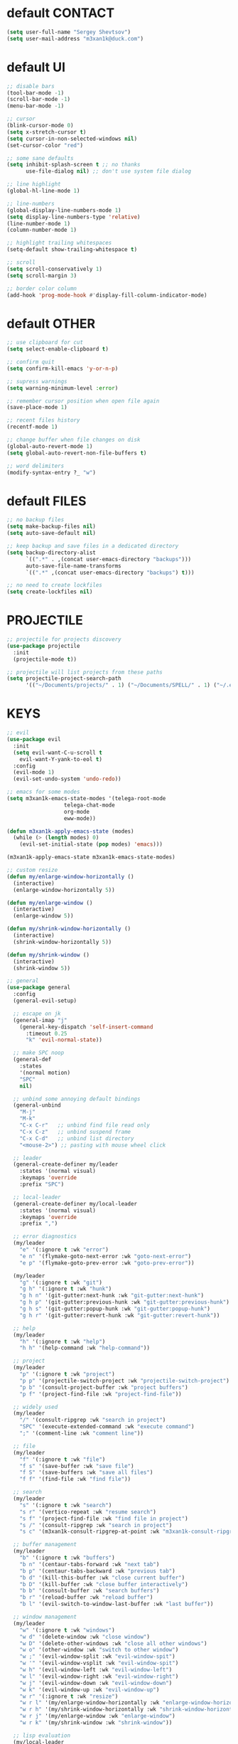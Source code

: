 * default CONTACT
  #+begin_src emacs-lisp
    (setq user-full-name "Sergey Shevtsov")
    (setq user-mail-address "m3xan1k@duck.com")
  #+end_src


* default UI
  #+begin_src emacs-lisp
    ;; disable bars
    (tool-bar-mode -1)
    (scroll-bar-mode -1)
    (menu-bar-mode -1)

    ;; cursor
    (blink-cursor-mode 0)
    (setq x-stretch-cursor t)
    (setq cursor-in-non-selected-windows nil)
    (set-cursor-color "red")

    ;; some sane defaults
    (setq inhibit-splash-screen t ;; no thanks
          use-file-dialog nil) ;; don't use system file dialog

    ;; line highlight
    (global-hl-line-mode 1)

    ;; line-numbers
    (global-display-line-numbers-mode 1)
    (setq display-line-numbers-type 'relative)
    (line-number-mode 1)
    (column-number-mode 1)

    ;; highlight trailing whitespaces
    (setq-default show-trailing-whitespace t)

    ;; scroll
    (setq scroll-conservatively 1)
    (setq scroll-margin 3)

    ;; border color column
    (add-hook 'prog-mode-hook #'display-fill-column-indicator-mode)
  #+end_src


* default OTHER
  #+begin_src emacs-lisp
    ;; use clipboard for cut
    (setq select-enable-clipboard t)

    ;; confirm quit
    (setq confirm-kill-emacs 'y-or-n-p)

    ;; supress warnings
    (setq warning-minimum-level :error)

    ;; remember cursor position when open file again
    (save-place-mode 1)

    ;; recent files history
    (recentf-mode 1)

    ;; change buffer when file changes on disk
    (global-auto-revert-mode 1)
    (setq global-auto-revert-non-file-buffers t)

    ;; word delimiters
    (modify-syntax-entry ?_ "w")
  #+end_src


* default FILES
  #+begin_src emacs-lisp
    ;; no backup files
    (setq make-backup-files nil)
    (setq auto-save-default nil)

    ;; keep backup and save files in a dedicated directory
    (setq backup-directory-alist
          `((".*" . ,(concat user-emacs-directory "backups")))
          auto-save-file-name-transforms
          `((".*" ,(concat user-emacs-directory "backups") t)))

    ;; no need to create lockfiles
    (setq create-lockfiles nil)
  #+end_src


* PROJECTILE
  #+begin_src emacs-lisp
    ;; projectile for projects discovery
    (use-package projectile
      :init
      (projectile-mode t))

    ;; projectile will list projects from these paths
    (setq projectile-project-search-path
          '(("~/Documents/projects/" . 1) ("~/Documents/SPELL/" . 1) ("~/.emacs.d/" . 1)))
  #+end_src


* KEYS
  #+begin_src emacs-lisp
    ;; evil
    (use-package evil
      :init
      (setq evil-want-C-u-scroll t
    	evil-want-Y-yank-to-eol t)
      :config
      (evil-mode 1)
      (evil-set-undo-system 'undo-redo))

    ;; emacs for some modes
    (setq m3xan1k-emacs-state-modes '(telega-root-mode
    				  telega-chat-mode
    				  org-mode
    				  eww-mode))

    (defun m3xan1k-apply-emacs-state (modes)
      (while (> (length modes) 0)
        (evil-set-initial-state (pop modes) 'emacs)))

    (m3xan1k-apply-emacs-state m3xan1k-emacs-state-modes)

    ;; custom resize
    (defun my/enlarge-window-horizontally ()
      (interactive)
      (enlarge-window-horizontally 5))

    (defun my/enlarge-window ()
      (interactive)
      (enlarge-window 5))

    (defun my/shrink-window-horizontally ()
      (interactive)
      (shrink-window-horizontally 5))

    (defun my/shrink-window ()
      (interactive)
      (shrink-window 5))

    ;; general
    (use-package general
      :config
      (general-evil-setup)

      ;; escape on jk
      (general-imap "j"
        (general-key-dispatch 'self-insert-command
          :timeout 0.25
          "k" 'evil-normal-state))

      ;; make SPC noop
      (general-def
        :states
        '(normal motion)
        "SPC"
        nil)

      ;; unbind some annoying default bindings
      (general-unbind
        "M-j"
        "M-k"
        "C-x C-r"   ;; unbind find file read only
        "C-x C-z"   ;; unbind suspend frame
        "C-x C-d"   ;; unbind list directory
        "<mouse-2>") ;; pasting with mouse wheel click

      ;; leader
      (general-create-definer my/leader
        :states '(normal visual)
        :keymaps 'override
        :prefix "SPC")

      ;; local-leader
      (general-create-definer my/local-leader
        :states '(normal visual)
        :keymaps 'override
        :prefix ",")

      ;; error diagnostics
      (my/leader
        "e" '(:ignore t :wk "error")
        "e n" '(flymake-goto-next-error :wk "goto-next-error")
        "e p" '(flymake-goto-prev-error :wk "goto-prev-error"))

      (my/leader
        "g" '(:ignore t :wk "git")
        "g h" '(:ignore t :wk "hunk")
        "g h n" '(git-gutter:next-hunk :wk "git-gutter:next-hunk")
        "g h p" '(git-gutter:previous-hunk :wk "git-gutter:previous-hunk")
        "g h s" '(git-gutter:popup-hunk :wk "git-gutter:popup-hunk")
        "g h r" '(git-gutter:revert-hunk :wk "git-gutter:revert-hunk"))

      ;; help
      (my/leader
        "h" '(:ignore t :wk "help")
        "h h" '(help-command :wk "help-command"))

      ;; project
      (my/leader
        "p" '(:ignore t :wk "project")
        "p p" '(projectile-switch-project :wk "projectile-switch-project")
        "p b" '(consult-project-buffer :wk "project buffers")
        "p f" '(project-find-file :wk "project-find-file"))

      ;; widely used
      (my/leader
        "/" '(consult-ripgrep :wk "search in project")
        "SPC" '(execute-extended-command :wk "execute command")
        ";" '(comment-line :wk "comment line"))

      ;; file
      (my/leader
        "f" '(:ignore t :wk "file")
        "f s" '(save-buffer :wk "save file")
        "f S" '(save-buffers :wk "save all files")
        "f f" '(find-file :wk "find file"))

      ;; search
      (my/leader
        "s" '(:ignore t :wk "search")
        "s r" '(vertico-repeat :wk "resume search")
        "s f" '(project-find-file :wk "find file in project")
        "s /" '(consult-ripgrep :wk "search in project")
        "s c" '(m3xan1k-consult-ripgrep-at-point :wk "m3xan1k-consult-ripgrep-at-point"))

      ;; buffer management
      (my/leader
        "b" '(:ignore t :wk "buffers")
        "b n" '(centaur-tabs-forward :wk "next tab")
        "b p" '(centaur-tabs-backward :wk "previous tab")
        "b d" '(kill-this-buffer :wk "close current buffer")
        "b D" '(kill-buffer :wk "close buffer interactively")
        "b b" '(consult-buffer :wk "search buffers")
        "b r" '(reload-buffer :wk "reload buffer")
        "b l" '(evil-switch-to-window-last-buffer :wk "last buffer"))

      ;; window management
      (my/leader
        "w" '(:ignore t :wk "windows")
        "w d" '(delete-window :wk "close window")
        "w D" '(delete-other-windows :wk "close all other windows")
        "w o" '(other-window :wk "switch to other window")
        "w ;" '(evil-window-split :wk "evil-window-spit")
        "w '" '(evil-window-vsplit :wk "evil-window-spit")
        "w h" '(evil-window-left :wk "evil-window-left")
        "w l" '(evil-window-right :wk "evil-window-right")
        "w j" '(evil-window-down :wk "evil-window-down")
        "w k" '(evil-window-up :wk "evil-window-up")
        "w r" '(:ignore t :wk "resize")
        "w r l" '(my/enlarge-window-horizontally :wk "enlarge-window-horizontally")
        "w r h" '(my/shrink-window-horizontally :wk "shrink-window-horizontally")
        "w r j" '(my/enlarge-window :wk "enlarge-window")
        "w r k" '(my/shrink-window :wk "shrink-window"))

      ;; lisp evaluation
      (my/local-leader
        :keymaps 'emacs-lisp-mode-map
        "e" '(:ignore t :wk "elisp")
        "e e" '(eval-last-sexp :wk "eval-last-sexp")
        "e r" '(eval-region :wk "eval region")
        "e d" '(eval-defun :wk "eval root form")
        "e b" '(eval-buffer :wk "eval-buffer"))

      ;; cider for clojure
      (my/local-leader
        :keymaps 'clojure-mode-map
        "c" '(cider-jack-in :wk "connect to nrepl")
        "e" '(:ignore t :wk "clojure")
        "e e" '(cider-eval-last-sexp :wk "cider-eval-last-sexp")
        "e r" '(cider-eval-defun-at-point :wk "cider-eval-defun-at-point")
        "e b" '(cider-eval-buffer :wk "cider-eval-buffer"))

      ;; racket
      (my/local-leader
        :keymaps 'racket-mode-map
        "e" '(:ignore t :wk "eval/send")
        "e e" '(racket-send-last-sexp :wk "racket-send-last-sexp")
        "e r" '(racket-send-definition :wk "racket-send-definition")
        "e b" '(racket-run :wk "racket run"))

      ;; common lisp
      (my/local-leader
        :keymaps 'lisp-mode-map
        "c" '(sly :wk "sly")
        "e" '(:ignore t :wk "eval")
        "e e" '(sly-eval-last-expression :wk "sly-eval-last-expression")
        "e d" '(sly-eval-defun :wk "sly-eval-defun")
        "e b" '(sly-eval-buffer :wk "sly-eval-buffer"))

      ;; sql
      (my/local-leader
        :keymaps 'sql-mode-map
        "e" '(lsp-sql-execute-query :wk "lsp-sql-execute-query"))

      ;; lsp stuff
      (general-define-key
       :states '(normal)
       :keymaps 'override
       "g h" '(eldoc :wk "signature help"))

      ;; quit
      (my/leader
        "q" '(:ignore t :wk "quit")
        "q q" '(save-buffers-kill-terminal :wk "quit emacs")
        "q w" '(quit-window :wk "quit window"))

      (general-define-key
       :states 'normal
       "C-h" 'centaur-tabs-backward)

      (general-define-key
       :states 'normal
       "C-l" 'centaur-tabs-forward))
  #+end_src


* LSP
  #+begin_src emacs-lisp
    ;; diagnostic popup at point
    (use-package flymake-diagnostic-at-point
      :after flymake
      :config
      (add-hook 'flymake-mode-hook #'flymake-diagnostic-at-point-mode))

    ;; company mode for completion
    (use-package company
      :config
      (setq company-idle-delay 0.2)
      (setq company-minimum-prefix-length 1)
      :bind (:map company-active-map
                  ("C-n" . company-select-next)
                  ("C-j" . company-select-next)
                  ("C-k" . company-select-previous)
                  ("C-p" . company-select-previous))
      :hook
      (prog-mode . company-mode))

    ;; help inside company interface
    (use-package company-quickhelp)
    (eval-after-load 'company
      '(define-key company-active-map (kbd "C-h") #'company-quickhelp-manual-begin))

    ;; lsp client
    (use-package eglot
      :defer t)

    ;; lsp breadcrumbs
    (use-package breadcrumb
      :config
      (breadcrumb-mode t))

    ;; python
    (use-package pipenv
      :hook (python-mode . pipenv-mode))

    (add-hook 'python-mode-hook
    	  (lambda () (eglot-ensure)))

    ;; golang
    (defun dev/go-mode-hook ()
      (setq tab-width 4))

    (use-package go-mode
      :hook
      ((go-mode . eglot-ensure)
       (go-mode . dev/go-mode-hook)))

    (defun go-install-save-hooks ()
      (add-hook 'before-save-hook #'eglot-format-buffer t t))
    (add-hook 'go-mode-hook #'go-install-save-hooks)

    ;; w3
    (use-package emmet-mode)

    (use-package web-mode)

    (add-to-list 'auto-mode-alist '("\\.html$" . web-mode))
    (add-to-list 'auto-mode-alist '("\\.css\\'" . web-mode))
    (add-to-list 'auto-mode-alist '("\\.js\\'" . web-mode))

    (add-hook 'web-mode-hook 'emmet-mode)

    ;; ruby
    ;; (setq lsp-solargraph-server-command '("/home/m3xan1k/.gem/bin/solargraph" "stdio"))
    ;; (setq lsp-solargraph-use-bundler t)
    ;; (add-hook 'ruby-mode-hook #'lsp-deferred)


  #+end_src


* SEARCH
  #+begin_src emacs-lisp
    ;; search tools
    (use-package vertico
      :init
      (vertico-mode +1)
      (setq enable-recursive-minibuffers t)
      (add-hook 'minibuffer-setup-hook #'vertico-repeat-save))

    (use-package orderless
      :config
      (setq completion-styles '(orderless)
    	completion-category-defaults nil
    	completion-category-overrides nil))

    (use-package consult
      :config
      (consult-customize
       consult-async-min-input 1))

    (use-package marginalia
      :init
      (marginalia-mode))

    (defun m3xan1k-consult-ripgrep-at-point ()
      (interactive)
      (consult-ripgrep (projectile-project-root)(thing-at-point 'symbol)))

  #+end_src


* TOOLS
** WHICH-KEY
   #+begin_src emacs-lisp
     ;; which key
     (use-package which-key
       :config
       (which-key-mode))

     (setq which-key-idle-delay 0.5)
     (setq which-key-idle-secondary-delay 0)
     (setq which-key-max-display-columns 5)
     (setq which-key-add-column-padding 3)
   #+end_src

** GIT-GUTTER
   #+begin_src emacs-lisp
     ;; git gutter
     (use-package git-gutter)

     ;; If you enable global minor mode
     (global-git-gutter-mode t)
   #+end_src

** DASHBOARD
   #+begin_src emacs-lisp
     ;; start page
     (use-package dashboard
       :config
       (dashboard-setup-startup-hook))

     (setq dashboard-projects-backend 'project-el)
     (setq dashboard-items '((recents  . 5)
                             (projects . 5)
                             (agenda . 5)))
   #+end_src

** SMARTPARENS
   #+begin_src emacs-lisp
     ;; parens
     (use-package smartparens
       :config
       (require 'smartparens-config))

     (add-hook 'prog-mode-hook #'smartparens-mode)
   #+end_src

** EVIL_SURROUND
   #+begin_src emacs-lisp
     ;; same as vim-surround
     (use-package evil-surround
       :config
       (global-evil-surround-mode 1))
   #+end_src

** MAGIT
   #+begin_src emacs-lisp
     ;; magit
     (use-package magit)
   #+end_src

** XCLIP
   #+begin_src emacs-lisp
     ;; terminal clipboard
     (use-package xclip
       :init
       (xclip-mode))
   #+end_src

** ESXML
   #+begin_src emacs-lisp
     ;; for my packages
     (use-package esxml)
   #+end_src
   
** ESUP
   #+begin_src emacs-lisp
     ;; profile
     ;; (use-package esup)
   #+end_src



* UI
  #+begin_src emacs-lisp
    ;; font
    (set-face-attribute 'default nil :font "Dejavu Sans Mono" :height 165)
    (set-face-attribute 'fringe nil :background nil)

    ;; additional theme
    (use-package almost-mono-themes)

    ;; tabs
    (use-package centaur-tabs
      :demand
      :config
      (centaur-tabs-mode t)
      (centaur-tabs-group-by-projectile-project)
      (centaur-tabs-change-fonts "Dejavu Sans Mono" 120))

    (setq centaur-tabs-cycle-scope 'tabs)
    (setq centaur-tabs-set-modified-marker t)

    ;; projectile for projects discovery
    (use-package projectile
      :init
      (projectile-mode t))

    ;; The maximum displayed length of the branch name of version control.
    (setq modeline-vcs-max-length 32)

    ;; git status customization
    (defun my/format-git-diff (plus-minus)
      "Takes 1\t2 returns [+1-2]"
      (concat "["
    	  (if (and plus-minus
    		   (string-match "^\\([0-9]+\\)\t\\([0-9]+\\)\t" plus-minus))
    	      (concat
    	       (propertize (format "+%s" (match-string 1 plus-minus)))
    	       (propertize (format "-%s" (match-string 2 plus-minus))))
    	    (propertize "✔" 'face '(:weight bold)))
    	  "]"))

    (defun my/glue-branch-diff (branch-name plus-minus-formatted)
      "returns branch-name[diff]"
      (let ((cut-length (- modeline-vcs-max-length
    		       (+ 2 (length plus-minus-formatted)))))
        (if (< cut-length (length branch-name))
    	(concat (substring branch-name 0 cut-length)
    		".."
    		plus-minus-formatted)
          (concat branch-name plus-minus-formatted))))

    (defadvice vc-git-mode-line-string (after plus-minus (file) compile activate)
      "Show the information of git diff on modeline."
      (let* ((plus-minus (vc-git--run-command-string file "diff" "--numstat" "--"))
    	 (plus-minus-formatted (my/format-git-diff plus-minus)))
        (setq ad-return-value
    	  (my/glue-branch-diff ad-return-value plus-minus-formatted))))

    ;; hide minor modes
    (use-package minions
      :config
      (minions-mode t))

    ;; minimal modeline
    (use-package mood-line
      :config
      (mood-line-mode))

  #+end_src


* TELEGA
  #+begin_src emacs-lisp
    ;; telega
    (use-package telega
      :commands
      (telega)
      :general
      (my/leader
        "t" '(:keymap telega-prefix-map :which-key "telega"))
      :config
      (setq telega-use-docker t)
      (setq telega-enable-storage-optimizer t)
      (setq telega-chat-input-markups '("markdown2" nil "org")))
  #+end_src


* ORG
  #+begin_src emacs-lisp
    ;; org
    ;; bullets for better visibility
    (use-package org-bullets
      :hook
      (org-mode . org-bullets-mode))

    (use-package org-preview-html)

    ;; todos path for agenda
    (setq org-agenda-files '("~/Nextcloud/org/src/todos"))

    ;; some defaults
    (setq org-adapt-indentation t)
    (setq org-todo-keywords
          '((sequence
    	 "NEXT(n)"
    	 "TODO(t)"
    	 "IN PROGRESS(i)"
    	 "WAITING(w)"
    	 "SOMEDAY(s)"
    	 "PROJ(p)"
    	 "REPEAT(r)"
    	 "|"
    	 "DONE(d)"
    	 "CANCELLED(c)")))

    (setq org-tag-alist
          '(("ADDRESS" . ?a)
    	("PHONE" . ?p)
    	("URGENT" . ?u)))

    ;; custom template
    (with-eval-after-load "org"
      (add-to-list 'org-structure-template-alist
    	       '("my"
    		 .
    		 "#+TITLE:\n#+TAGS: PHONE(o) COMPUTER(c) SHOPPING(s) URGENT(u)\n#+SEQ_TODO: NEXT(n) TODO(t) WAITING(w) SOMEDAY(s) PROJ(p) INPROGRESS(i) REPEAT(r) | DONE(d) CANCELLED(c)\n#+STARTUP: nologrepeat\n")))
  #+end_src

